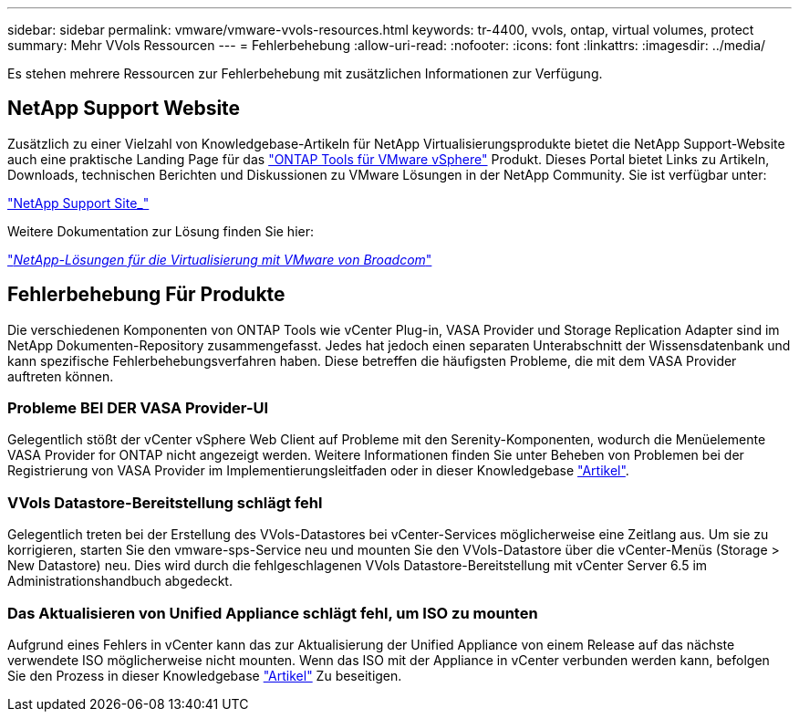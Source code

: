 ---
sidebar: sidebar 
permalink: vmware/vmware-vvols-resources.html 
keywords: tr-4400, vvols, ontap, virtual volumes, protect 
summary: Mehr VVols Ressourcen 
---
= Fehlerbehebung
:allow-uri-read: 
:nofooter: 
:icons: font
:linkattrs: 
:imagesdir: ../media/


[role="lead"]
Es stehen mehrere Ressourcen zur Fehlerbehebung mit zusätzlichen Informationen zur Verfügung.



== NetApp Support Website

Zusätzlich zu einer Vielzahl von Knowledgebase-Artikeln für NetApp Virtualisierungsprodukte bietet die NetApp Support-Website auch eine praktische Landing Page für das https://mysupport.netapp.com/site/products/all/details/otv/docs-tab["ONTAP Tools für VMware vSphere"] Produkt. Dieses Portal bietet Links zu Artikeln, Downloads, technischen Berichten und Diskussionen zu VMware Lösungen in der NetApp Community. Sie ist verfügbar unter:

https://mysupport.netapp.com/site/products/all/details/otv/docs-tab["NetApp Support Site_"]

Weitere Dokumentation zur Lösung finden Sie hier:

https://docs.netapp.com/us-en/netapp-solutions/vmware/index.html["_NetApp-Lösungen für die Virtualisierung mit VMware von Broadcom_"]



== Fehlerbehebung Für Produkte

Die verschiedenen Komponenten von ONTAP Tools wie vCenter Plug-in, VASA Provider und Storage Replication Adapter sind im NetApp Dokumenten-Repository zusammengefasst. Jedes hat jedoch einen separaten Unterabschnitt der Wissensdatenbank und kann spezifische Fehlerbehebungsverfahren haben. Diese betreffen die häufigsten Probleme, die mit dem VASA Provider auftreten können.



=== Probleme BEI DER VASA Provider-UI

Gelegentlich stößt der vCenter vSphere Web Client auf Probleme mit den Serenity-Komponenten, wodurch die Menüelemente VASA Provider for ONTAP nicht angezeigt werden. Weitere Informationen finden Sie unter Beheben von Problemen bei der Registrierung von VASA Provider im Implementierungsleitfaden oder in dieser Knowledgebase https://kb.netapp.com/Advice_and_Troubleshooting/Data_Storage_Software/VSC_and_VASA_Provider/How_to_resolve_display_issues_with_the_vSphere_Web_Client["Artikel"].



=== VVols Datastore-Bereitstellung schlägt fehl

Gelegentlich treten bei der Erstellung des VVols-Datastores bei vCenter-Services möglicherweise eine Zeitlang aus. Um sie zu korrigieren, starten Sie den vmware-sps-Service neu und mounten Sie den VVols-Datastore über die vCenter-Menüs (Storage > New Datastore) neu. Dies wird durch die fehlgeschlagenen VVols Datastore-Bereitstellung mit vCenter Server 6.5 im Administrationshandbuch abgedeckt.



=== Das Aktualisieren von Unified Appliance schlägt fehl, um ISO zu mounten

Aufgrund eines Fehlers in vCenter kann das zur Aktualisierung der Unified Appliance von einem Release auf das nächste verwendete ISO möglicherweise nicht mounten. Wenn das ISO mit der Appliance in vCenter verbunden werden kann, befolgen Sie den Prozess in dieser Knowledgebase https://kb.netapp.com/Advice_and_Troubleshooting/Data_Storage_Software/VSC_and_VASA_Provider/Virtual_Storage_Console_(VSC)%3A_Upgrading_VSC_appliance_fails_%22failed_to_mount_ISO%22["Artikel"] Zu beseitigen.
